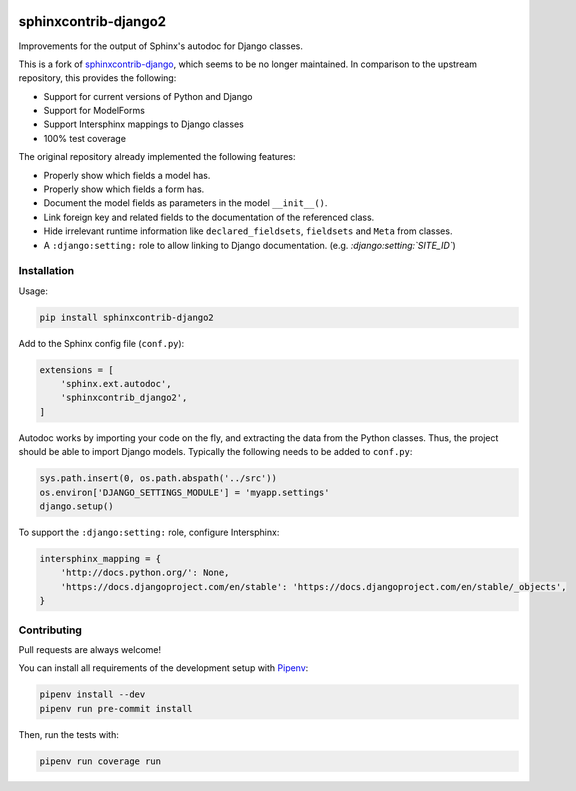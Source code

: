.. image:: https://github.com/timoludwig/sphinxcontrib-django2/workflows/Tests/badge.svg
    :alt: GitHub Workflow Status
    :target: https://github.com/timoludwig/sphinxcontrib-django2/actions?query=workflow%3ATests
.. image:: https://img.shields.io/pypi/v/sphinxcontrib-django2.svg
    :alt: PyPi
    :target: https://pypi.python.org/pypi/sphinxcontrib-django2/
.. image:: https://codecov.io/gh/timoludwig/sphinxcontrib-django2/branch/develop/graph/badge.svg
    :alt: Code coverage
    :target: https://codecov.io/gh/timoludwig/sphinxcontrib-django2
.. image:: https://img.shields.io/badge/code%20style-black-000000.svg
    :alt: Black Code Style
    :target: https://github.com/psf/black
.. image:: https://img.shields.io/github/license/timoludwig/sphinxcontrib-django2
    :alt: GitHub license
    :target: https://github.com/timoludwig/sphinxcontrib-django2/blob/develop/LICENSE

sphinxcontrib-django2
=====================

Improvements for the output of Sphinx's autodoc for Django classes.

This is a fork of `sphinxcontrib-django`_, which seems to be no longer maintained.
In comparison to the upstream repository, this provides the following:

* Support for current versions of Python and Django
* Support for ModelForms
* Support Intersphinx mappings to Django classes
* 100% test coverage

The original repository already implemented the following features:

* Properly show which fields a model has.
* Properly show which fields a form has.
* Document the model fields as parameters in the model ``__init__()``.
* Link foreign key and related fields to the documentation of the referenced class.
* Hide irrelevant runtime information like ``declared_fieldsets``, ``fieldsets`` and ``Meta`` from classes.
* A ``:django:setting:`` role to allow linking to Django documentation. (e.g. *:django:setting:`SITE_ID`*)

.. _sphinxcontrib-django: https://github.com/edoburu/sphinxcontrib-django

Installation
------------

Usage:

.. code-block:: bash

    pip install sphinxcontrib-django2

Add to the Sphinx config file (``conf.py``):

.. code-block:: python

    extensions = [
        'sphinx.ext.autodoc',
        'sphinxcontrib_django2',
    ]

Autodoc works by importing your code on the fly, and extracting the data from
the Python classes. Thus, the project should be able to import Django models.
Typically the following needs to be added to ``conf.py``:

.. code-block:: python

    sys.path.insert(0, os.path.abspath('../src'))
    os.environ['DJANGO_SETTINGS_MODULE'] = 'myapp.settings'
    django.setup()

To support the ``:django:setting:`` role, configure Intersphinx:

.. code-block:: python

    intersphinx_mapping = {
        'http://docs.python.org/': None,
        'https://docs.djangoproject.com/en/stable': 'https://docs.djangoproject.com/en/stable/_objects',
    }


Contributing
------------

Pull requests are always welcome!

You can install all requirements of the development setup with `Pipenv`_:

.. code-block:: bash

    pipenv install --dev
    pipenv run pre-commit install

Then, run the tests with:

.. code-block:: bash

    pipenv run coverage run

.. _Pipenv: https://pipenv.pypa.io/
